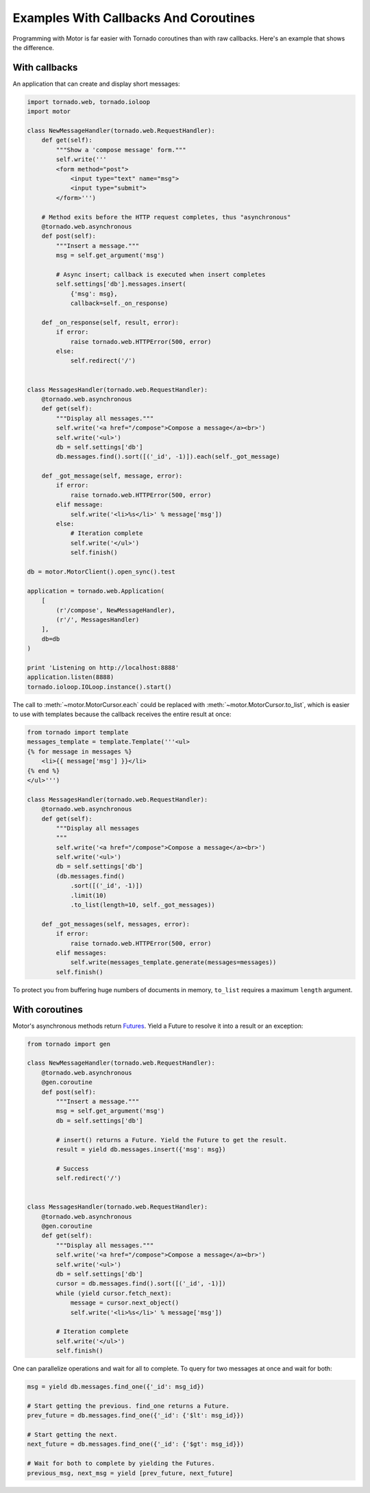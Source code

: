 Examples With Callbacks And Coroutines
======================================

Programming with Motor is far easier with Tornado coroutines than with
raw callbacks. Here's an example that shows the difference.

With callbacks
--------------
An application that can create and display short messages:

.. code-block:: python

    import tornado.web, tornado.ioloop
    import motor

    class NewMessageHandler(tornado.web.RequestHandler):
        def get(self):
            """Show a 'compose message' form."""
            self.write('''
            <form method="post">
                <input type="text" name="msg">
                <input type="submit">
            </form>''')

        # Method exits before the HTTP request completes, thus "asynchronous"
        @tornado.web.asynchronous
        def post(self):
            """Insert a message."""
            msg = self.get_argument('msg')

            # Async insert; callback is executed when insert completes
            self.settings['db'].messages.insert(
                {'msg': msg},
                callback=self._on_response)

        def _on_response(self, result, error):
            if error:
                raise tornado.web.HTTPError(500, error)
            else:
                self.redirect('/')


    class MessagesHandler(tornado.web.RequestHandler):
        @tornado.web.asynchronous
        def get(self):
            """Display all messages."""
            self.write('<a href="/compose">Compose a message</a><br>')
            self.write('<ul>')
            db = self.settings['db']
            db.messages.find().sort([('_id', -1)]).each(self._got_message)

        def _got_message(self, message, error):
            if error:
                raise tornado.web.HTTPError(500, error)
            elif message:
                self.write('<li>%s</li>' % message['msg'])
            else:
                # Iteration complete
                self.write('</ul>')
                self.finish()

    db = motor.MotorClient().open_sync().test

    application = tornado.web.Application(
        [
            (r'/compose', NewMessageHandler),
            (r'/', MessagesHandler)
        ],
        db=db
    )

    print 'Listening on http://localhost:8888'
    application.listen(8888)
    tornado.ioloop.IOLoop.instance().start()

The call to :meth:`~motor.MotorCursor.each` could be
replaced with :meth:`~motor.MotorCursor.to_list`, which is easier to use
with templates because the callback receives the entire result at once:

.. code-block:: python

    from tornado import template
    messages_template = template.Template('''<ul>
    {% for message in messages %}
        <li>{{ message['msg'] }}</li>
    {% end %}
    </ul>''')

    class MessagesHandler(tornado.web.RequestHandler):
        @tornado.web.asynchronous
        def get(self):
            """Display all messages
            """
            self.write('<a href="/compose">Compose a message</a><br>')
            self.write('<ul>')
            db = self.settings['db']
            (db.messages.find()
                .sort([('_id', -1)])
                .limit(10)
                .to_list(length=10, self._got_messages))

        def _got_messages(self, messages, error):
            if error:
                raise tornado.web.HTTPError(500, error)
            elif messages:
                self.write(messages_template.generate(messages=messages))
            self.finish()

To protect you from buffering huge numbers of documents in memory, ``to_list``
requires a maximum ``length`` argument.

.. _coroutine-example:

With coroutines
---------------
Motor's asynchronous methods return `Futures
<http://tornadoweb.org/en/stable/gen.html>`_. Yield a Future to resolve
it into a result or an exception:

.. code-block:: python

    from tornado import gen

    class NewMessageHandler(tornado.web.RequestHandler):
        @tornado.web.asynchronous
        @gen.coroutine
        def post(self):
            """Insert a message."""
            msg = self.get_argument('msg')
            db = self.settings['db']

            # insert() returns a Future. Yield the Future to get the result.
            result = yield db.messages.insert({'msg': msg})

            # Success
            self.redirect('/')


    class MessagesHandler(tornado.web.RequestHandler):
        @tornado.web.asynchronous
        @gen.coroutine
        def get(self):
            """Display all messages."""
            self.write('<a href="/compose">Compose a message</a><br>')
            self.write('<ul>')
            db = self.settings['db']
            cursor = db.messages.find().sort([('_id', -1)])
            while (yield cursor.fetch_next):
                message = cursor.next_object()
                self.write('<li>%s</li>' % message['msg'])

            # Iteration complete
            self.write('</ul>')
            self.finish()

One can parallelize operations and wait for all to complete. To query for
two messages at once and wait for both:

.. code-block:: python

    msg = yield db.messages.find_one({'_id': msg_id})

    # Start getting the previous. find_one returns a Future.
    prev_future = db.messages.find_one({'_id': {'$lt': msg_id}})

    # Start getting the next.
    next_future = db.messages.find_one({'_id': {'$gt': msg_id}})

    # Wait for both to complete by yielding the Futures.
    previous_msg, next_msg = yield [prev_future, next_future]
